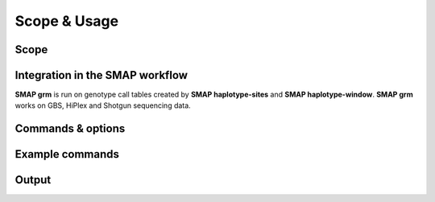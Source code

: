 .. raw:: html

    <style> .purple {color:purple} </style>
	
.. role:: purple

.. raw:: html

    <style> .white {color:white} </style>

.. role:: white

#############
Scope & Usage
#############

Scope
-----

Integration in the SMAP workflow
--------------------------------

.. image:: ../images/grm/SMAP_global_scheme_home_grm.png

**SMAP grm** is run on genotype call tables created by **SMAP haplotype-sites** and **SMAP haplotype-window**.  
**SMAP grm** works on GBS, HiPlex and Shotgun sequencing data.

Commands & options
------------------

Example commands
----------------

Output
------